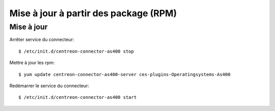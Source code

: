 .. _rpm:

######################################
Mise à jour à partir des package (RPM)
######################################

Mise à jour
***********

Arrêter service du connecteur::

  $ /etc/init.d/centreon-connector-as400 stop

Mettre à jour les rpm::

  $ yum update centreon-connector-as400-server ces-plugins-Operatingsystems-As400

Redémarrer le service du connecteur::

  $ /etc/init.d/centreon-connector-as400 start
